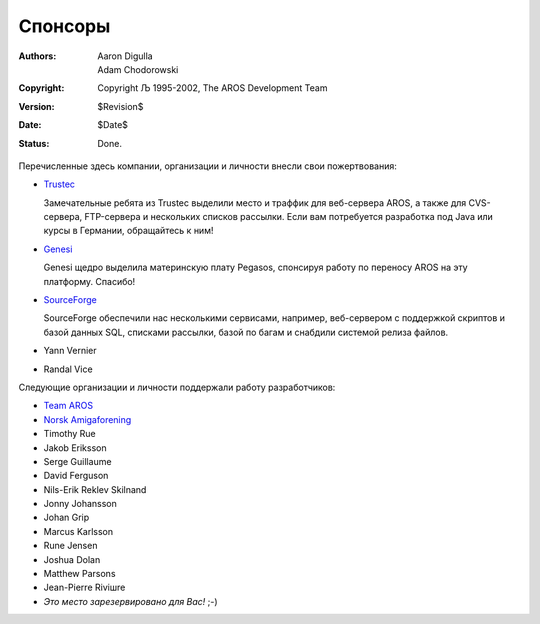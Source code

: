 Спонсоры
========

:Authors:   Aaron Digulla, Adam Chodorowski 
:Copyright: Copyright Љ 1995-2002, The AROS Development Team
:Version:   $Revision$
:Date:      $Date$
:Status:    Done.


Перечисленные здесь компании, организации и личности внесли свои пожертвования:


+ Trustec__
   
  .. RAW:: html
     
     <a href="https://www.trustsec.de/"><img border="0" src="/images/trustec.png"></a>
    
  Замечательные ребята из Trustec выделили место и траффик для веб-сервера AROS,
  а также для CVS-сервера, FTP-сервера и нескольких списков рассылки. Если вам 
  потребуется разработка под Java или курсы в Германии, обращайтесь к ним!
  
+ Genesi__

  .. RAW:: html
  
     <a href="http://www.pegasosppc.com/"><img border="0" src="/images/genesi.gif"></a>

  Genesi щедро выделила материнскую плату Pegasos, спонсируя работу по переносу 
  AROS на эту платформу. Спасибо!


+ SourceForge__

  .. RAW:: html
  
     <a href="http://www.sourceforge.net/"><img border="0" src="/images/sourceforge.png"></a>

  SourceForge обеспечили нас несколькими сервисами, например, веб-сервером 
  с поддержкой скриптов и базой данных SQL, списками рассылки, базой по багам 
  и снабдили системой релиза файлов.
  

+ Yann Vernier
+ Randal Vice


Следующие организации и личности поддержали работу разработчиков:

+ `Team AROS`__
+ `Norsk Amigaforening`__
+ Timothy Rue
+ Jakob Eriksson
+ Serge Guillaume
+ David Ferguson
+ Nils-Erik Reklev Skilnand
+ Jonny Johansson
+ Johan Grip
+ Marcus Karlsson
+ Rune Jensen
+ Joshua Dolan
+ Matthew Parsons
+ Jean-Pierre Riviшre
+ *Это место зарезервировано для Вас!* ;-)

__ https://www.trustsec.de/
__ http://www.pegasosppc.com/
__ http://www.sourceforge.net/
__ http://www.thenostromo.com/teamaros/
__ http://www.naf.as/
